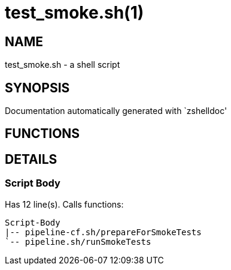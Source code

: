 test_smoke.sh(1)
================
:compat-mode!:

NAME
----
test_smoke.sh - a shell script

SYNOPSIS
--------
Documentation automatically generated with `zshelldoc'

FUNCTIONS
---------


DETAILS
-------

Script Body
~~~~~~~~~~~

Has 12 line(s). Calls functions:

 Script-Body
 |-- pipeline-cf.sh/prepareForSmokeTests
 `-- pipeline.sh/runSmokeTests

